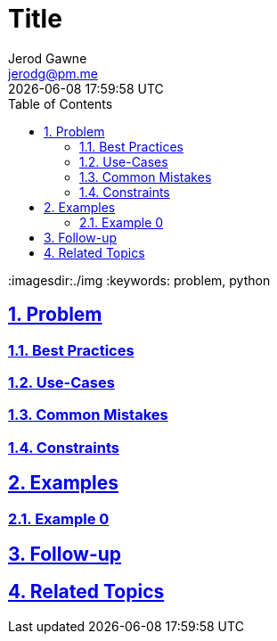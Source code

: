 :doctitle: Title
:author: Jerod Gawne
:email: jerodg@pm.me
:docdate: 04 January 2024
:revdate: {docdatetime}
:doctype: article
:sectanchors:
:sectlinks:
:sectnums:
:toc:
:icons: font
:imagesdir:./img
:keywords: problem, python

== Problem

[.lead]
=== Best Practices

=== Use-Cases

=== Common Mistakes

=== Constraints

== Examples

=== Example 0

== Follow-up

== Related Topics

